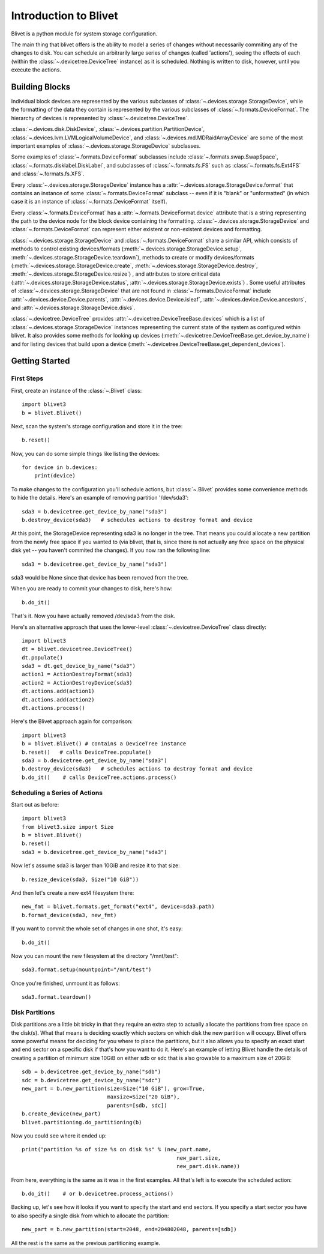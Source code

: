 Introduction to Blivet
======================

Blivet is a python module for system storage configuration.

The main thing that blivet offers is the ability to model a series of changes
without necessarily commiting any of the changes to disk. You can schedule an
arbitrarily large series of changes (called 'actions'), seeing the effects of
each (within the :class:`~.devicetree.DeviceTree` instance) as it is scheduled.
Nothing is written to disk, however, until you execute the actions.

Building Blocks
---------------

Individual block devices are represented by the various subclasses of
:class:`~.devices.storage.StorageDevice`, while the formatting of the data they contain
is represented by the various subclasses of :class:`~.formats.DeviceFormat`.
The hierarchy of devices is represented by :class:`~.devicetree.DeviceTree`.

:class:`~.devices.disk.DiskDevice`, :class:`~.devices.partition.PartitionDevice`,
:class:`~.devices.lvm.LVMLogicalVolumeDevice`, and
:class:`~.devices.md.MDRaidArrayDevice` are some of the most important examples of
:class:`~.devices.storage.StorageDevice` subclasses.

Some examples of :class:`~.formats.DeviceFormat` subclasses include
:class:`~.formats.swap.SwapSpace`, :class:`~.formats.disklabel.DiskLabel`,
and subclasses of :class:`~.formats.fs.FS` such as :class:`~.formats.fs.Ext4FS`
and :class:`~.formats.fs.XFS`.

Every :class:`~.devices.storage.StorageDevice` instance has a :attr:`~.devices.storage.StorageDevice.format` that contains an instance of some :class:`~.formats.DeviceFormat`
subclass -- even if it is "blank" or "unformatted" (in which case it is an instance of :class:`~.formats.DeviceFormat` itself).

Every :class:`~.formats.DeviceFormat` has a
:attr:`~.formats.DeviceFormat.device` attribute that is a string representing
the path to the device node for the block device containing the formatting.
:class:`~.devices.storage.StorageDevice` and :class:`~.formats.DeviceFormat` can
represent either existent or non-existent devices and formatting.

:class:`~.devices.storage.StorageDevice` and :class:`~.formats.DeviceFormat` share a similar API, which consists of methods to control existing devices/formats
(:meth:`~.devices.storage.StorageDevice.setup`,
:meth:`~.devices.storage.StorageDevice.teardown`), methods to create or modify
devices/formats (:meth:`~.devices.storage.StorageDevice.create`,
:meth:`~.devices.storage.StorageDevice.destroy`, :meth:`~.devices.storage.StorageDevice.resize`)
, and attributes to store critical data
(:attr:`~.devices.storage.StorageDevice.status`, :attr:`~.devices.storage.StorageDevice.exists`)
. Some useful attributes of :class:`~.devices.storage.StorageDevice` that are not found
in :class:`~.formats.DeviceFormat` include
:attr:`~.devices.device.Device.parents`, :attr:`~.devices.device.Device.isleaf`,
:attr:`~.devices.device.Device.ancestors`, and :attr:`~.devices.storage.StorageDevice.disks`.

:class:`~.devicetree.DeviceTree` provides
:attr:`~.devicetree.DeviceTreeBase.devices` which is a list of
:class:`~.devices.storage.StorageDevice` instances representing the current state of the
system as configured within blivet. It also provides some methods for looking up
devices (:meth:`~.devicetree.DeviceTreeBase.get_device_by_name`) and for listing devices
that build upon a device (:meth:`~.devicetree.DeviceTreeBase.get_dependent_devices`).

Getting Started
---------------

First Steps
^^^^^^^^^^^

First, create an instance of the :class:`~.Blivet` class::

    import blivet3
    b = blivet.Blivet()

Next, scan the system's storage configuration and store it in the tree::

    b.reset()

Now, you can do some simple things like listing the devices::

    for device in b.devices:
        print(device)

To make changes to the configuration you'll schedule actions, but
:class:`~.Blivet` provides some convenience methods to hide the details. Here's an example of removing partition '/dev/sda3'::

    sda3 = b.devicetree.get_device_by_name("sda3")
    b.destroy_device(sda3)   # schedules actions to destroy format and device

At this point, the StorageDevice representing sda3 is no longer in the tree.
That means you could allocate a new partition from the newly free space if you
wanted to (via blivet, that is, since there is not actually any free space on
the physical disk yet -- you haven't commited the changes). If you now ran the
following line::

    sda3 = b.devicetree.get_device_by_name("sda3")

sda3 would be None since that device has been removed from the tree.

When you are ready to commit your changes to disk, here's how::

    b.do_it()

That's it. Now you have actually removed /dev/sda3 from the disk.

Here's an alternative approach that uses the lower-level
:class:`~.devicetree.DeviceTree` class directly::

    import blivet3
    dt = blivet.devicetree.DeviceTree()
    dt.populate()
    sda3 = dt.get_device_by_name("sda3")
    action1 = ActionDestroyFormat(sda3)
    action2 = ActionDestroyDevice(sda3)
    dt.actions.add(action1)
    dt.actions.add(action2)
    dt.actions.process()

Here's the Blivet approach again for comparison::

    import blivet3
    b = blivet.Blivet() # contains a DeviceTree instance
    b.reset()   # calls DeviceTree.populate()
    sda3 = b.devicetree.get_device_by_name("sda3")
    b.destroy_device(sda3)   # schedules actions to destroy format and device
    b.do_it()    # calls DeviceTree.actions.process()


Scheduling a Series of Actions
^^^^^^^^^^^^^^^^^^^^^^^^^^^^^^

Start out as before::

    import blivet3
    from blivet3.size import Size
    b = blivet.Blivet()
    b.reset()
    sda3 = b.devicetree.get_device_by_name("sda3")

Now let's assume sda3 is larger than 10GiB and resize it to that size::

    b.resize_device(sda3, Size("10 GiB"))

And then let's create a new ext4 filesystem there::

    new_fmt = blivet.formats.get_format("ext4", device=sda3.path)
    b.format_device(sda3, new_fmt)

If you want to commit the whole set of changes in one shot, it's easy::

    b.do_it()

Now you can mount the new filesystem at the directory "/mnt/test"::

    sda3.format.setup(mountpoint="/mnt/test")

Once you're finished, unmount it as follows::

    sda3.format.teardown()


Disk Partitions
^^^^^^^^^^^^^^^

Disk partitions are a little bit tricky in that they require an extra step to
actually allocate the partitions from free space on the disk(s). What that
means is deciding exactly which sectors on which disk the new partition will
occupy. Blivet offers some powerful means for deciding for you where to place
the partitions, but it also allows you to specify an exact start and end
sector on a specific disk if that's how you want to do it. Here's an example
of letting Blivet handle the details of creating a partition of minimum size
10GiB on either sdb or sdc that is also growable to a maximum size of 20GiB::

    sdb = b.devicetree.get_device_by_name("sdb")
    sdc = b.devicetree.get_device_by_name("sdc")
    new_part = b.new_partition(size=Size("10 GiB"), grow=True,
                               maxsize=Size("20 GiB"),
                               parents=[sdb, sdc])
    b.create_device(new_part)
    blivet.partitioning.do_partitioning(b)

Now you could see where it ended up::

    print("partition %s of size %s on disk %s" % (new_part.name,
                                                     new_part.size,
                                                     new_part.disk.name))

From here, everything is the same as it was in the first examples. All that's
left is to execute the scheduled action::

    b.do_it()    # or b.devicetree.process_actions()

Backing up, let's see how it looks if you want to specify the start and end
sectors. If you specify a start sector you have to also specify a single disk
from which to allocate the partition::

    new_part = b.new_partition(start=2048, end=204802048, parents=[sdb])

All the rest is the same as the previous partitioning example.
